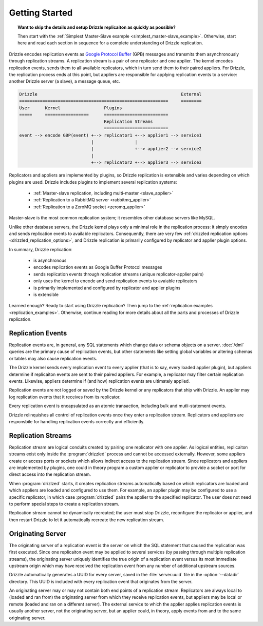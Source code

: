 .. program:: drizzled

Getting Started
===============

.. topic:: Want to skip the details and setup Drizzle replicaiton as quickly as possible?

   Then start with the
   :ref:`Simplest Master-Slave example <simplest_master-slave_example>`.
   Otherwise, start here and read each section in sequence for a complete
   understanding of Drizzle replication.

Drizzle encodes replication events as
`Google Protocol Buffer <http://code.google.com/p/protobuf/>`_ (GPB) messages
and transmits them asynchronously through replication streams.  A replication
stream is a pair of one replicator and one applier.  The kernel encodes
replication events, sends them to all available replicators, which in turn send
them to their paired appliers.  For Drizzle, the replication process ends at
this point, but appliers are responsible for applying replication events to a
service: another Drizzle server (a slave), a message queue, etc.

.. code-block:: none

  Drizzle                                                        External
  ==========================================================     ========
  User      Kernel                 Plugins
  =====     =================      =========================
                                   Replication Streams
                                   =========================
  event --> encode GBP(event) +--> replicator1 +--> applier1 --> service1
                              |                |
                              |                +--> applier2 --> service2
                              |
                              +--> replicator2 +--> applier3 --> service3

Replicators and appliers are implemented by plugins, so Drizzle replication
is extensible and varies depending on which plugins are used.  Drizzle
includes plugins to implement several replication systems:

  * :ref:`Master-slave replication, including multi-master <slave_applier>`
  * :ref:`Replication to a RabbitMQ server <rabbitmq_applier>`
  * :ref:`Replication to a ZeroMQ socket <zeromq_applier>`

Master-slave is the most common replication system; it resembles other
database servers like MySQL. 

Unlike other database servers, the Drizzle kernel plays only a minimal role
in the replication process: it simply encodes and sends replication events
to available replicators.  Consequently, there are very few
:ref:`drizzled replication options <drizzled_replication_options>`, and
Drizzle replication is primarily configured by replicator and applier
plugin options.

In summary, Drizzle replication:

  * is asynchronous
  * encodes replication events as Google Buffer Protocol messages
  * sends replication events through replication streams (unique replicator-applier pairs)
  * only uses the kernel to encode and send replication events to avaiable replicators
  * is primarily implemented and configured by replicator and applier plugins
  * is extensible

Learned enough?  Ready to start using Drizzle replication?  Then jump to the
:ref:`replication examples <replication_examples>`.  Otherwise, continue
reading for more details about all the parts and processes of Drizzle
replication.

.. _replication_events:

Replication Events
------------------

Replication events are, in general, any SQL statements which change data or
schema objects on a server.  :doc:`/dml` queries are the primary cause of
replication events, but other statements like setting global variables or
altering schemas or tables may also cause replication events.

The Drizzle kernel sends every replication event to every applier (that is
to say, every loaded applier plugin), but appliers determine if replicaiton
events are sent to their paired appliers.  For example, a replicator may
filter certain replication events.  Likewise, appliers determine if (and how)
replication events are ultimately applied.

Replication events are not logged or saved by the Drizzle kernel or any
replicators that ship with Drizzle.  An applier may log replication events
that it receives from its replicator.

Every replication event is encapsulated as an atomic transaction, including
bulk and mutli-statement events.

Drizzle relinquishes all control of replication events once they enter a
replication stream.  Replicators and appliers are responsbile for handling
replication events correctly and efficiently.

.. _replication_streams:

Replication Streams
-------------------

Replication stream are logical conduits created by pairing one replicator
with one applier.  As logical entities, replicaiton streams exist only inside
the :program:`drizzled` process and cannot be accessed externally.  However,
some appliers create or access ports or sockets which allows indirect access
to the replication stream.  Since replicators and appliers are implemented
by plugins, one could in theory program a custom applier or replicator to
provide a socket or port for direct access into the replication stream.
   
When :program:`drizlzed` starts, it creates replication streams automatically
based on which replicators are loaded and which appliers are loaded and
configured to use them.  For example, an applier plugin may be configured
to use a specific replicator, in which case :program:`drizzled` pairs the
applier to the specified replicator.  The user does not need to perform
special steps to create a replication stream.

Replication stream cannot be dynamically recreated; the user must stop
Drizzle, reconfigure the replicator or applier, and then restart Drizzle to
let it automatically recreate the new replication stream.

.. _originating_server:

Originating Server
------------------

The originating server of a replication event is the server on which the
SQL statement that caused the replication was first executed.  Since one
replicaiton event may be applied to several services (by passing through
multiple replication streams), the originating server uniquely identifies
the true origin of a replication event versus its most immediate upstream
origin which may have received the replication event from any number of
additional upstream sources.

Drizzle automatically generates a UUID for every server, saved in the
:file:`server.uuid` file in the :option:`--datadir` directory.  This UUID
is included with every replication event that originates from the server.

An originating server may or may not contain both end points of a replication
stream.  Replicators are always local to (loaded and ran from) the originating
server from which they receive replication events, but appliers may be local
or remote (loaded and ran on a different server).  The external service to
which the applier applies replication events is usually another server,
not the originating server, but an applier could, in theory, apply events
from and to the same originating server.

